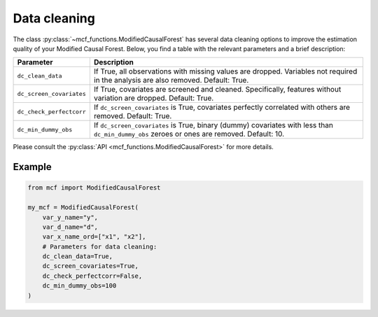 Data cleaning
=============

The class :py:class:`~mcf_functions.ModifiedCausalForest` has several data cleaning options to improve the estimation quality of your Modified Causal Forest. Below, you find a table with the relevant parameters and a brief description: 

+--------------------------+--------------------------------------------------------------------------------------------------------------------------------------------+
| Parameter                | Description                                                                                                                                | 
+==========================+============================================================================================================================================+
| ``dc_clean_data``        | If True, all observations with missing values are dropped. Variables not required in the analysis are also removed. Default: True.         | 
+--------------------------+--------------------------------------------------------------------------------------------------------------------------------------------+
| ``dc_screen_covariates`` | If True, covariates are screened and cleaned. Specifically, features without variation are dropped. Default: True.                         |
+--------------------------+--------------------------------------------------------------------------------------------------------------------------------------------+
| ``dc_check_perfectcorr`` | If ``dc_screen_covariates`` is True, covariates perfectly correlated with others are removed. Default: True.                               |
+--------------------------+--------------------------------------------------------------------------------------------------------------------------------------------+
| ``dc_min_dummy_obs``     | If ``dc_screen_covariates`` is True, binary (dummy) covariates with less than ``dc_min_dummy_obs`` zeroes or ones are removed. Default: 10.|
+--------------------------+--------------------------------------------------------------------------------------------------------------------------------------------+

Please consult the :py:class:`API <mcf_functions.ModifiedCausalForest>` for more details.

Example 
-------

.. code-block:: python

    from mcf import ModifiedCausalForest

    my_mcf = ModifiedCausalForest(
        var_y_name="y",
        var_d_name="d",
        var_x_name_ord=["x1", "x2"],
        # Parameters for data cleaning:
        dc_clean_data=True,
        dc_screen_covariates=True,
        dc_check_perfectcorr=False,
        dc_min_dummy_obs=100
    )
